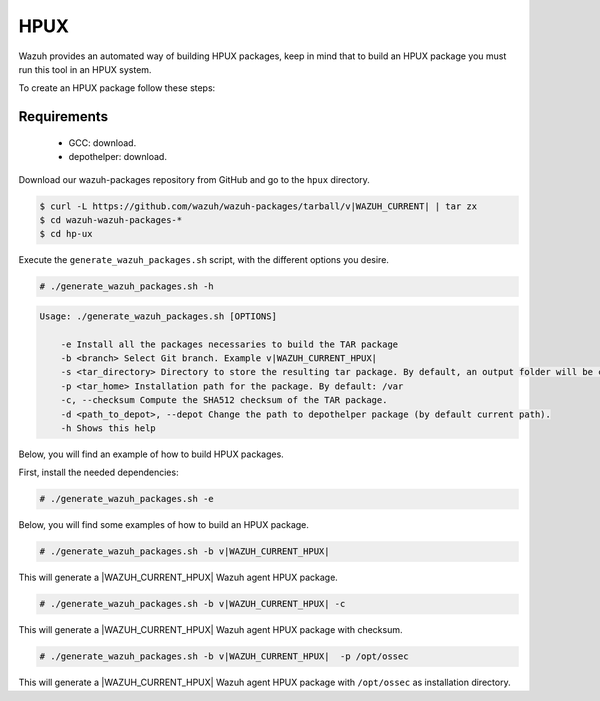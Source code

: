 .. Copyright (C) 2015, Wazuh, Inc.

.. meta::
  :description: Wazuh provides an automated way of building HPUX packages. Learn how to build HPUX packages in this section of our documentation.

.. _create-hpux:

HPUX
====

Wazuh provides an automated way of building HPUX packages, keep in mind that to build an HPUX package you must run this tool in an HPUX system.

To create an HPUX package follow these steps:

Requirements
^^^^^^^^^^^^

 * GCC: download.
 * depothelper: download.

Download our wazuh-packages repository from GitHub and go to the ``hpux`` directory.

.. code-block:: console

 $ curl -L https://github.com/wazuh/wazuh-packages/tarball/v|WAZUH_CURRENT| | tar zx
 $ cd wazuh-wazuh-packages-*
 $ cd hp-ux

Execute the ``generate_wazuh_packages.sh`` script, with the different options you desire.

.. code-block:: console

  # ./generate_wazuh_packages.sh -h

.. code-block:: none
  :class: output

  Usage: ./generate_wazuh_packages.sh [OPTIONS]

      -e Install all the packages necessaries to build the TAR package
      -b <branch> Select Git branch. Example v|WAZUH_CURRENT_HPUX|
      -s <tar_directory> Directory to store the resulting tar package. By default, an output folder will be created.
      -p <tar_home> Installation path for the package. By default: /var
      -c, --checksum Compute the SHA512 checksum of the TAR package.
      -d <path_to_depot>, --depot Change the path to depothelper package (by default current path).
      -h Shows this help

Below, you will find an example of how to build HPUX packages.

First, install the needed dependencies:

.. code-block:: console

  # ./generate_wazuh_packages.sh -e

Below, you will find some examples of how to build an HPUX package.

.. code-block:: console

  # ./generate_wazuh_packages.sh -b v|WAZUH_CURRENT_HPUX|

This will generate a |WAZUH_CURRENT_HPUX| Wazuh agent HPUX package.

.. code-block:: console

  # ./generate_wazuh_packages.sh -b v|WAZUH_CURRENT_HPUX| -c

This will generate a |WAZUH_CURRENT_HPUX| Wazuh agent HPUX package with checksum.

.. code-block:: console

  # ./generate_wazuh_packages.sh -b v|WAZUH_CURRENT_HPUX|  -p /opt/ossec

This will generate a |WAZUH_CURRENT_HPUX| Wazuh agent HPUX package with ``/opt/ossec`` as installation directory.
